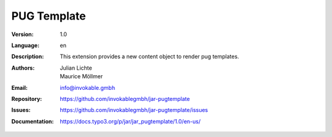 =============================================================
PUG Template
=============================================================

:Version:
   1.0

:Language:
   en

:Description:
    This extension provides a new content object to render pug templates.

:Authors:
   Julian Lichte, Maurice Möllmer

:Email:
   info@invokable.gmbh

:Repository: https://github.com/invokablegmbh/jar-pugtemplate
:Issues: https://github.com/invokablegmbh/jar-pugtemplate/issues
:Documentation: https://docs.typo3.org/p/jar/jar_pugtemplate/1.0/en-us/
